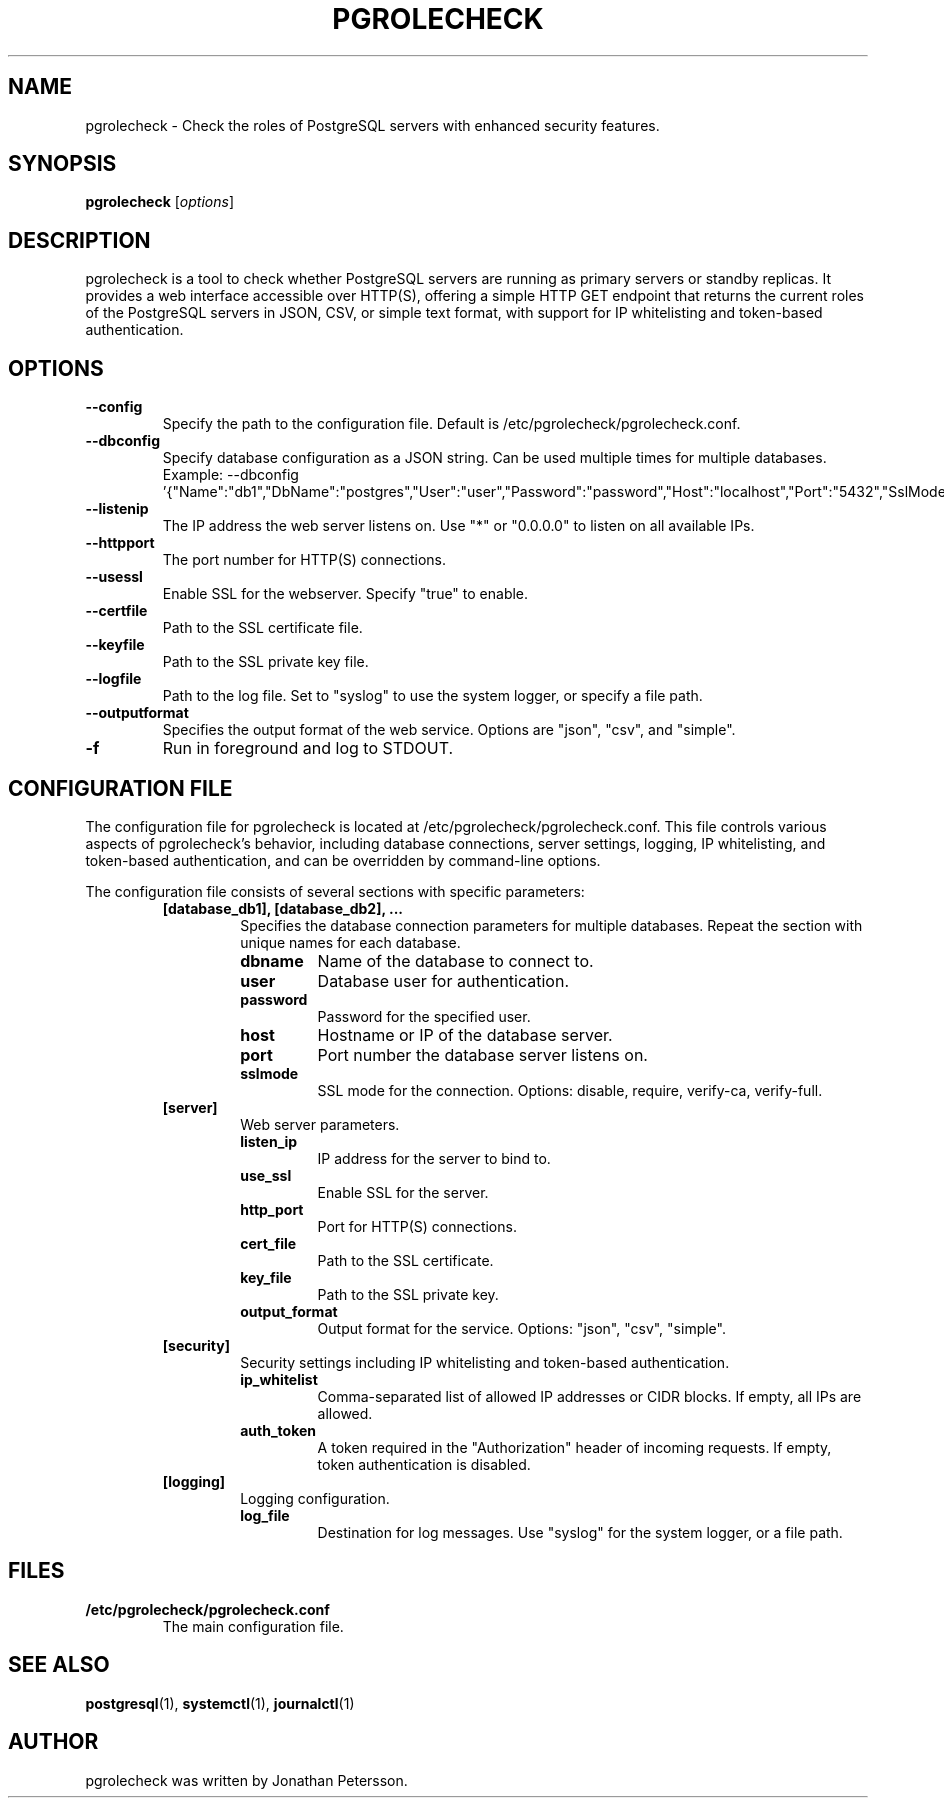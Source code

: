 .TH PGROLECHECK 1
.SH NAME
pgrolecheck \- Check the roles of PostgreSQL servers with enhanced security features.
.SH SYNOPSIS
.B pgrolecheck
.RI [ options ]
.SH DESCRIPTION
pgrolecheck is a tool to check whether PostgreSQL servers are running as primary servers or standby replicas. It provides a web interface accessible over HTTP(S), offering a simple HTTP GET endpoint that returns the current roles of the PostgreSQL servers in JSON, CSV, or simple text format, with support for IP whitelisting and token-based authentication.
.SH OPTIONS
.TP
.B \-\-config
Specify the path to the configuration file. Default is /etc/pgrolecheck/pgrolecheck.conf.
.TP
.B \-\-dbconfig
Specify database configuration as a JSON string. Can be used multiple times for multiple databases. Example: \-\-dbconfig '{"Name":"db1","DbName":"postgres","User":"user","Password":"password","Host":"localhost","Port":"5432","SslMode":"disable"}'
.TP
.B \-\-listenip
The IP address the web server listens on. Use "*" or "0.0.0.0" to listen on all available IPs.
.TP
.B \-\-httpport
The port number for HTTP(S) connections.
.TP
.B \-\-usessl
Enable SSL for the webserver. Specify "true" to enable.
.TP
.B \-\-certfile
Path to the SSL certificate file.
.TP
.B \-\-keyfile
Path to the SSL private key file.
.TP
.B \-\-logfile
Path to the log file. Set to "syslog" to use the system logger, or specify a file path.
.TP
.B \-\-outputformat
Specifies the output format of the web service. Options are "json", "csv", and "simple".
.TP
.B \-f
Run in foreground and log to STDOUT.
.SH CONFIGURATION FILE
The configuration file for pgrolecheck is located at /etc/pgrolecheck/pgrolecheck.conf. This file controls various aspects of pgrolecheck's behavior, including database connections, server settings, logging, IP whitelisting, and token-based authentication, and can be overridden by command-line options.
.PP
The configuration file consists of several sections with specific parameters:
.RS
.TP
.B [database_db1], [database_db2], ...
Specifies the database connection parameters for multiple databases. Repeat the section with unique names for each database.
.RS
.TP
.B dbname
Name of the database to connect to.
.TP
.B user
Database user for authentication.
.TP
.B password
Password for the specified user.
.TP
.B host
Hostname or IP of the database server.
.TP
.B port
Port number the database server listens on.
.TP
.B sslmode
SSL mode for the connection. Options: disable, require, verify-ca, verify-full.
.RE
.TP
.B [server]
Web server parameters.
.RS
.TP
.B listen_ip
IP address for the server to bind to.
.TP
.B use_ssl
Enable SSL for the server.
.TP
.B http_port
Port for HTTP(S) connections.
.TP
.B cert_file
Path to the SSL certificate.
.TP
.B key_file
Path to the SSL private key.
.TP
.B output_format
Output format for the service. Options: "json", "csv", "simple".
.RE
.TP
.B [security]
Security settings including IP whitelisting and token-based authentication.
.RS
.TP
.B ip_whitelist
Comma-separated list of allowed IP addresses or CIDR blocks. If empty, all IPs are allowed.
.TP
.B auth_token
A token required in the "Authorization" header of incoming requests. If empty, token authentication is disabled.
.RE
.TP
.B [logging]
Logging configuration.
.RS
.TP
.B log_file
Destination for log messages. Use "syslog" for the system logger, or a file path.
.RE
.SH FILES
.TP
.B /etc/pgrolecheck/pgrolecheck.conf
The main configuration file.
.SH SEE ALSO
.BR postgresql (1),
.BR systemctl (1),
.BR journalctl (1)
.SH AUTHOR
pgrolecheck was written by Jonathan Petersson.
